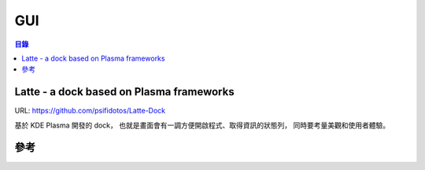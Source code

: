 ========================================
GUI
========================================


.. contents:: 目錄


Latte - a dock based on Plasma frameworks
=========================================

URL: https://github.com/psifidotos/Latte-Dock

.. image:: https://github.com/psifidotos/Latte-Dock/blob/master/screenshots/screenshot02.png

基於 KDE Plasma 開發的 dock，
也就是畫面會有一調方便開啟程式、取得資訊的狀態列，
同時要考量美觀和使用者體驗。



參考
========================================
